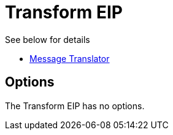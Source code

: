 [[transform-eip]]
= Transform EIP

See below for details

* xref:message-translator.adoc[Message Translator]

== Options

// eip options: START
The Transform EIP has no options.
// eip options: END
